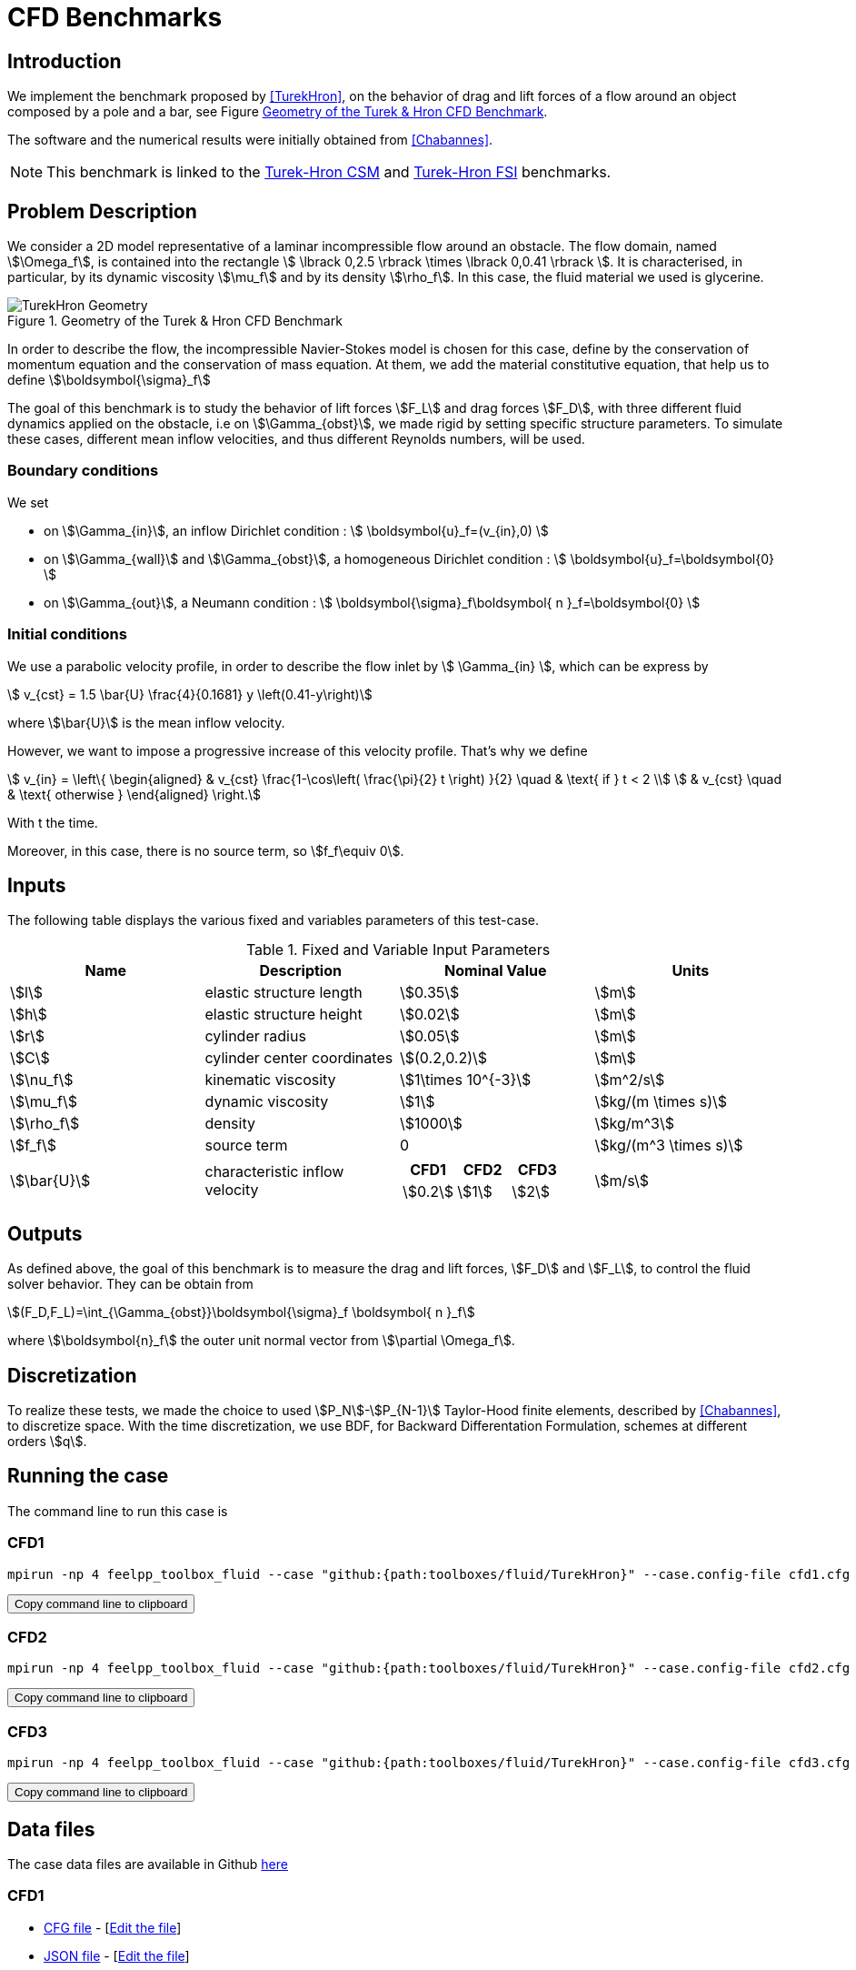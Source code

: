 = CFD Benchmarks
:uri-data: https://github.com/feelpp/feelpp/blob/develop/toolboxes/fluid
:uri-data-edit: https://github.com/feelpp/feelpp/edit/develop/toolboxes/fluid
:page-tags: benchmark
:page-illustration: TurekHron/TurekHronCFD2_velocity.png
:description: Benchmark on a fluid flow around a rigid obstacle, initially proposed by Turek and Hron. We simulate a fluid flow.

== Introduction

We implement the benchmark proposed by <<TurekHron>>, on the behavior of drag and lift forces of a flow around an object composed by a pole and a bar, see Figure <<ImageModelingCFDTurekHronGeometry>>.

The software and the numerical results were initially obtained from  <<Chabannes>>.

NOTE: This benchmark is linked to the xref:csm:TurekHron/index.adoc[Turek-Hron CSM] and xref:fsi:TurekHron/index.adoc[Turek-Hron FSI] benchmarks.

== Problem Description

We consider a 2D model representative of a laminar incompressible flow around an obstacle. The flow domain, named stem:[\Omega_f], is contained into
the rectangle stem:[ \lbrack 0,2.5 \rbrack \times \lbrack 0,0.41 \rbrack ]. It is characterised, in particular, by its dynamic viscosity stem:[\mu_f] and by its density stem:[\rho_f]. In this case, the fluid material we used is glycerine.

[[ImageModelingCFDTurekHronGeometry]]
.Geometry of the Turek & Hron CFD Benchmark
image::TurekHron/TurekHronCFDGeometry.png[alt="TurekHron Geometry",align="center"]

In order to describe the flow, the incompressible Navier-Stokes model is chosen for this case, define by the conservation of momentum equation and the conservation of mass equation. At them, we add the material constitutive equation, that help us to define stem:[\boldsymbol{\sigma}_f]

The goal of this benchmark is to study the behavior of lift forces stem:[F_L] and drag forces stem:[F_D], with three different fluid dynamics applied on the obstacle, i.e on stem:[\Gamma_{obst}], we made rigid by setting specific structure parameters. To simulate these cases, different mean inflow velocities, and thus different Reynolds numbers, will be used.

=== Boundary conditions

We set

* on stem:[\Gamma_{in}], an inflow Dirichlet condition :
 stem:[ \boldsymbol{u}_f=(v_{in},0) ]

* on stem:[\Gamma_{wall}] and stem:[\Gamma_{obst}], a homogeneous Dirichlet condition :
stem:[ \boldsymbol{u}_f=\boldsymbol{0} ]

* on stem:[\Gamma_{out}], a Neumann condition :
stem:[ \boldsymbol{\sigma}_f\boldsymbol{ n }_f=\boldsymbol{0} ]


=== Initial conditions

We use a parabolic velocity profile, in order to describe the flow inlet by stem:[ \Gamma_{in} ], which can be express by

[stem]
++++
  v_{cst} = 1.5 \bar{U} \frac{4}{0.1681} y \left(0.41-y\right)
++++
where stem:[\bar{U}] is the mean inflow velocity.

However, we want to impose a progressive increase of this velocity profile. That's why we define

[stem]
++++
  v_{in} =
  \left\{
  \begin{aligned}
   & v_{cst} \frac{1-\cos\left( \frac{\pi}{2} t \right) }{2}  \quad & \text{ if } t < 2 \\
   & v_{cst}  \quad & \text{ otherwise }
  \end{aligned}
  \right.
++++

With t the time.

Moreover, in this case, there is no source term, so stem:[f_f\equiv 0].

== Inputs

The following table displays the various fixed and variables
parameters of this test-case.

[cols="1,1,^1a,1"]
.Fixed and Variable Input Parameters
|===
| Name |Description | Nominal Value | Units


|stem:[l] | elastic structure length | stem:[0.35] |stem:[m]
|stem:[h] | elastic structure height | stem:[0.02] | stem:[m]
|stem:[r] | cylinder radius | stem:[0.05] | stem:[m]
|stem:[C] | cylinder center coordinates | stem:[(0.2,0.2)]|stem:[m]
|stem:[\nu_f] | kinematic viscosity | stem:[1\times 10^{-3}]  |stem:[m^2/s]
|stem:[\mu_f] | dynamic viscosity | stem:[1]  | stem:[kg/(m \times s)]
|stem:[\rho_f] | density | stem:[1000]  | stem:[kg/m^3]
|stem:[f_f]| source term | 0  | stem:[kg/(m^3 \times s)]
|stem:[\bar{U}]| characteristic inflow velocity |

!====
!CFD1!CFD2!CFD3

!stem:[0.2]!stem:[1]!stem:[2]
!====
|stem:[m/s]
|===

== Outputs

As defined above, the goal of this benchmark is to measure the drag and lift forces, stem:[F_D] and stem:[F_L], to control the fluid solver behavior. They can be obtain from

[stem]
++++
(F_D,F_L)=\int_{\Gamma_{obst}}\boldsymbol{\sigma}_f \boldsymbol{ n }_f
++++
where stem:[\boldsymbol{n}_f] the outer unit normal vector from stem:[\partial \Omega_f].

== Discretization

To realize these tests, we made the choice to used stem:[P_N]-stem:[P_{N-1}] Taylor-Hood finite elements, described by <<Chabannes>>, to discretize space. With the time discretization, we use BDF, for Backward Differentation Formulation, schemes at different orders stem:[q].


== Running the case

The command line to run this case is

=== CFD1

[[command-line-cfd1]]
[source,sh]
----
mpirun -np 4 feelpp_toolbox_fluid --case "github:{path:toolboxes/fluid/TurekHron}" --case.config-file cfd1.cfg
----

++++
<button class="btn" data-clipboard-target="#command-line-cfd1">
Copy command line to clipboard
</button>
++++

=== CFD2

[[command-line-cfd2]]
[source,sh]
----
mpirun -np 4 feelpp_toolbox_fluid --case "github:{path:toolboxes/fluid/TurekHron}" --case.config-file cfd2.cfg
----

++++
<button class="btn" data-clipboard-target="#command-line-cfd2">
Copy command line to clipboard
</button>
++++

=== CFD3

[[command-line-cfd3]]
[source,sh]
----
mpirun -np 4 feelpp_toolbox_fluid --case "github:{path:toolboxes/fluid/TurekHron}" --case.config-file cfd3.cfg
----

++++
<button class="btn" data-clipboard-target="#command-line-cfd3">
Copy command line to clipboard
</button>
++++


== Data files

The case data files are available in Github link:{uri-data}/TurekHron/[here]

=== CFD1

* link:{uri-data}/TurekHron/cfd1.cfg[CFG file] - [link:{uri-data-edit}/TurekHron/cfd1.cfg[Edit the file]]
* link:{uri-data}/TurekHron/cfd1.json[JSON file] - [link:{uri-data-edit}/TurekHron/cfd1.json[Edit the file]]

=== CFD2

* link:{uri-data}/TurekHron/cfd2.cfg[CFG file] - [link:{uri-data-edit}/TurekHron/cfd2.cfg[Edit the file]]
* link:{uri-data}/TurekHron/cfd2.json[JSON file] - [link:{uri-data-edit}/TurekHron/cfd2.json[Edit the file]]

=== CFD3

* link:{uri-data}/TurekHron/cfd3.cfg[CFG file] - [link:{uri-data-edit}/TurekHron/cfd3.cfg[Edit the file]]
* link:{uri-data}/TurekHron/cfd3.json[JSON file] - [link:{uri-data-edit}/TurekHron/cfd3.json[Edit the file]]


== Results

Here are results from the different cases studied in this benchmark.

=== CFD1

[cols="1,1,1,1,1", options="header"]
.Results for CFD1
|===
|stem:[\mathbf{N_{geo}}]|stem:[\mathbf{N_{elt}}] |stem:[\mathbf{N_{dof}}]|Drag|Lift
3+^.^|Reference <<TurekHron>> |14.29|1.119
|1|9874|45533 (stem:[P_2/P_1])|14.217|1.116
|1|38094|173608 (stem:[P_2/P_1])|14.253|1.120
|1|59586|270867 (stem:[P_2/P_1])|14.262|1.119
|2|7026|78758 (stem:[P_3/P_2])|14.263|1.121
|2|59650|660518 (stem:[P_3/P_2])|14.278|1.119
|3|7026|146057 (stem:[P_4/P_3])|14.270|1.120
|3|59650|1228831 (stem:[P_4/P_3])|14.280|1.119
|===

All the files used  for this case can be found in this https://github.com/feelpp/feelpp/tree/develop/toolboxes/solid/TurekHron[rep] [https://github.com/feelpp/feelpp/tree/develop/toolboxes/fluid/TurekHron/cfd.geo[geo file], https://github.com/feelpp/feelpp/tree/develop/toolboxes/fluid/TurekHron/cfd1.cfg[config file], https://github.com/feelpp/feelpp/tree/develop/toolboxes/fluid/TurekHron/cfd1.json[json file]]

=== CFD2

[cols="1,1,1,1,1", options="header"]
.Results for CFD2
|===
|stem:[\mathbf{N_{geo}}]|stem:[\mathbf{N_{elt}}] |stem:[\mathbf{N_{dof}}]|Drag|Lift
3+^.^|Reference <<TurekHron>> |136.7|10.53
|1|7020|32510 (stem:[P_2/P_1])|135.33|10.364
|1|38094|173608 (stem:[P_2/P_1])|136.39|10.537
|1|59586|270867 (stem:[P_2/P_1])|136.49|10.531
|2|7026|78758 (stem:[P_3/P_2])|136.67|10.548
|2|59650|660518 (stem:[P_3/P_2])|136.66|10.532
|3|7026|146057 (stem:[P_4/P_3])|136.65|10.539
|3|59650|1228831 (stem:[P_4/P_3])|136.66|10.533
|===

All the files used  for this case can be found in this https://github.com/feelpp/feelpp/tree/develop/toolboxes/solid/TurekHron[rep] [https://github.com/feelpp/feelpp/tree/develop/toolboxes/fluid/TurekHron/cfd.geo[geo file], https://github.com/feelpp/feelpp/tree/develop/toolboxes/fluid/TurekHron/cfd2.cfg[config file], https://github.com/feelpp/feelpp/tree/develop/toolboxes/fluid/TurekHron/cfd2.json[json file]]

=== CFD3

As CFD3 is time-dependent ( from BDF use ), results will be expressed as

[stem]
++++
mean ± amplitude [frequency]
++++

where

* mean is the average of the min and max values at the last period of oscillations.

[stem]
++++
mean=\frac{1}{2}(max+min)
++++

* amplitude is the difference of the max and the min at the last oscillation.

[stem]
++++
amplitude=\frac{1}{2}(max-min)
++++

* frequency can be obtain by Fourier analysis on periodic data and retrieve the lowest frequency or by the following formula, if we know the period time T.

[stem]
++++
frequency=\frac{1}{T}
++++

[cols="1,1,1,1,1,1,1", options="header"]
.Results for CFD3
|===
|stem:[\mathbf{\Delta t}]|stem:[\mathbf{N_{geo}}]|stem:[\mathbf{N_{elt}}]|stem:[\mathbf{N_{dof}}]|stem:[\mathbf{N_{bdf}}]|Drag|Lift
|0.005 4+^.^|Reference <<TurekHron>> |439.45 ± 5.6183[4.3956]|−11.893 ± 437.81[4.3956]
|===


|===
.3+|0.01|1|8042|37514 (stem:[P_2/P_1])|2|437.47 ± 5.3750[4.3457]|-9.786 ± 437.54[4.3457]
|2|2334|26706 (stem:[P_3/P_2])|2|439.27 ± 5.1620[4.3457]|-8.887 ± 429.06[4.3457]
|2|7970|89790 (stem:[P_2/P_2])|2|439.56 ± 5.2335[4.3457]|-11.719 ± 425.81[4.3457]
|===


|===
.6+|0.005|1|3509|39843stem:[(P_3/P_2)]|2|438.24 ± 5.5375[4.3945]|-11.024 ± 433.90[4.3945]
|1|8042|90582 (stem:[P_3/P_2])|2|439.25 ± 5.6130[4.3945]|-10.988 ± 437.70[4.3945]
|2|2334|26706 (stem:[P_3/P_2])|2|439.49 ± 5.5985[4.3945]|-10.534 ± 441.02[4.3945]
|2|7970|89790 (stem:[P_3/P_2])|2|439.71 ± 5.6410[4.3945]|-11.375 ± 438.37[4.3945]
|3|3499|73440 (stem:[P_4/P_3])|3|439.93 ± 5.8072[4.3945]|-14.511 ± 440.96[4.3945]
|4|2314|78168 (stem:[P_5/P_4])|2|439.66 ± 5.6412[4.3945]|-11.329 ± 438.93[4.3945]
|===

|===
.3+|0.002|2|7942|89482 (stem:[P_3/P_2)]|2|439.81 ± 5.7370[4.3945]|-13.730 ± 439.30[4.3945]
|3|2340|49389 (stem:[P_4/P_3])|2|440.03 ± 5.7321[4.3945]|-13.250 ± 439.64[4.3945]
|3|2334|49266 (stem:[P_4/P_3])|3|440.06 ± 5.7773[4.3945]|-14.092 ± 440.07[4.3945]
|===

All the files used  for this case can be found in this https://github.com/feelpp/feelpp/tree/develop/toolboxes/solid/TurekHron[rep] [https://github.com/feelpp/feelpp/tree/develop/toolboxes/fluid/TurekHron/cfd.geo[geo file], https://github.com/feelpp/feelpp/tree/develop/toolboxes/fluid/TurekHron/cfd3.cfg[config file], https://github.com/feelpp/feelpp/tree/develop/toolboxes/fluid/TurekHron/cfd3.json[json file]].

[[ImageModelingCFDTurekHronResultsCFD3]]
.Lift and drag forces
image::TurekHron/TurekHronCFD3resultsLiftDrag.png[alt="TurekHron CFD3 results",align="center"]


== Geometrical Order

NOTE: Add a section on geometrical order.

== Conclusion

The reference results of <<TurekHron>> have been obtained with a time step stem:[\Delta t=0.05]. When we compare our results, with the same step and stem:[\mathrm{BDF}_2], we observe that they are in accordance with the reference results.

With a larger stem:[\Delta t], a discrepancy is observed, in particular for the drag force. It can also be seen at the same time step, with a higher order stem:[\mathrm{BDF}_n] ( _e.g._ stem:[\mathrm{BDF}_3] ). This suggests that the couple stem:[\Delta t=0.05] and stem:[\mathrm{BDF}_2] isn't enough accurate.


== Bibliography

[bibliography]
.References for this benchmark
- [[[TurekHron]]] S. Turek and J. Hron, _Proposal for numerical benchmarking of fluid-structure interaction between an elastic object and laminar incompressible flow_, Lecture Notes in Computational Science and Engineering, 2006.

- [[[Chabannes]]] Vincent Chabannes, _Vers la simulation numérique des écoulements sanguins_, Équations aux dérivées partielles [math.AP], Universitée de Grenoble, 2013.
